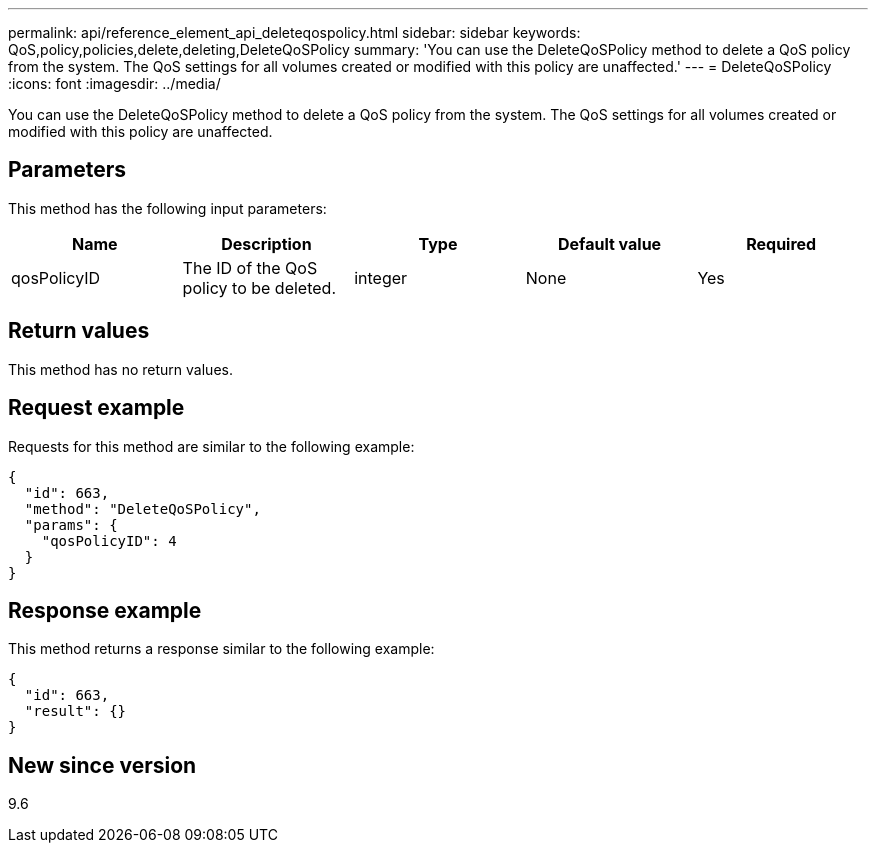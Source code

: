 ---
permalink: api/reference_element_api_deleteqospolicy.html
sidebar: sidebar
keywords: QoS,policy,policies,delete,deleting,DeleteQoSPolicy
summary: 'You can use the DeleteQoSPolicy method to delete a QoS policy from the system. The QoS settings for all volumes created or modified with this policy are unaffected.'
---
= DeleteQoSPolicy
:icons: font
:imagesdir: ../media/

[.lead]
You can use the DeleteQoSPolicy method to delete a QoS policy from the system. The QoS settings for all volumes created or modified with this policy are unaffected.

== Parameters

This method has the following input parameters:

[options="header"]
|===
|Name |Description |Type |Default value |Required
a|
qosPolicyID
a|
The ID of the QoS policy to be deleted.
a|
integer
a|
None
a|
Yes
|===

== Return values

This method has no return values.

== Request example

Requests for this method are similar to the following example:

----
{
  "id": 663,
  "method": "DeleteQoSPolicy",
  "params": {
    "qosPolicyID": 4
  }
}
----

== Response example

This method returns a response similar to the following example:

----
{
  "id": 663,
  "result": {}
}
----

== New since version

9.6
